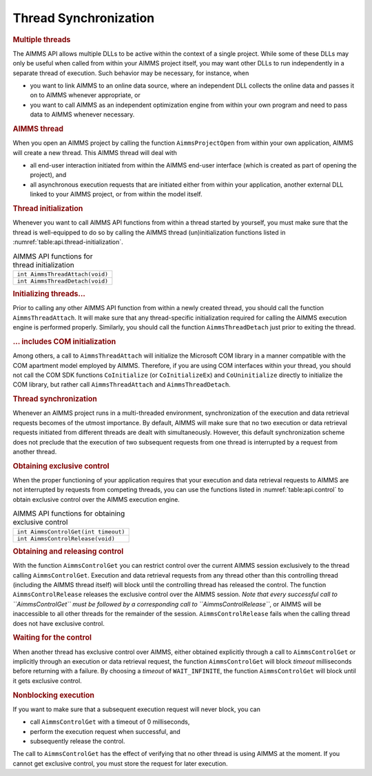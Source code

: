 .. _sec:api.control:

Thread Synchronization
======================

.. rubric:: Multiple threads

The AIMMS API allows multiple DLLs to be active within the context of a
single project. While some of these DLLs may only be useful when called
from within your AIMMS project itself, you may want other DLLs to run
independently in a separate thread of execution. Such behavior may be
necessary, for instance, when

-  you want to link AIMMS to an online data source, where an independent
   DLL collects the online data and passes it on to AIMMS whenever
   appropriate, or

-  you want to call AIMMS as an independent optimization engine from
   within your own program and need to pass data to AIMMS whenever
   necessary.

.. rubric:: AIMMS thread

When you open an AIMMS project by calling the function
``AimmsProjectOpen`` from within your own application, AIMMS will create
a new thread. This AIMMS thread will deal with

-  all end-user interaction initiated from within the AIMMS end-user
   interface (which is created as part of opening the project), and

-  all asynchronous execution requests that are initiated either from
   within your application, another external DLL linked to your AIMMS
   project, or from within the model itself.

.. rubric:: Thread initialization

Whenever you want to call AIMMS API functions from within a thread
started by yourself, you must make sure that the thread is well-equipped
to do so by calling the AIMMS thread (un)initialization functions listed
in :numref:`table:api.thread-initialization`.

.. _table:api.thread-initialization:

.. table:: AIMMS API functions for thread initialization

   +---------------------------------+
   | ``int AimmsThreadAttach(void)`` |
   +---------------------------------+
   | ``int AimmsThreadDetach(void)`` |
   +---------------------------------+

.. rubric:: Initializing threads...

Prior to calling any other AIMMS API function from within a newly
created thread, you should call the function ``AimmsThreadAttach``. It
will make sure that any thread-specific initialization required for
calling the AIMMS execution engine is performed properly. Similarly, you
should call the function ``AimmsThreadDetach`` just prior to exiting the
thread.

.. rubric:: ... includes COM initialization

Among others, a call to ``AimmsThreadAttach`` will initialize the
Microsoft COM library in a manner compatible with the COM apartment
model employed by AIMMS. Therefore, if you are using COM interfaces
within your thread, you should not call the COM SDK functions
``CoInitialize`` (or ``CoInitializeEx``) and ``CoUninitialize`` directly
to initialize the COM library, but rather call ``AimmsThreadAttach`` and
``AimmsThreadDetach``.

.. rubric:: Thread synchronization

Whenever an AIMMS project runs in a multi-threaded environment,
synchronization of the execution and data retrieval requests becomes of
the utmost importance. By default, AIMMS will make sure that no two
execution or data retrieval requests initiated from different threads
are dealt with simultaneously. However, this default synchronization
scheme does not preclude that the execution of two subsequent requests
from one thread is interrupted by a request from another thread.

.. rubric:: Obtaining exclusive control

When the proper functioning of your application requires that your
execution and data retrieval requests to AIMMS are not interrupted by
requests from competing threads, you can use the functions listed in
:numref:`table:api.control` to obtain exclusive control over the AIMMS
execution engine.

.. _table:api.control:

.. table:: AIMMS API functions for obtaining exclusive control

   +--------------------------------------+
   | ``int AimmsControlGet(int timeout)`` |
   +--------------------------------------+
   | ``int AimmsControlRelease(void)``    |
   +--------------------------------------+

.. rubric:: Obtaining and releasing control

With the function ``AimmsControlGet`` you can restrict control over the
current AIMMS session exclusively to the thread calling
``AimmsControlGet``. Execution and data retrieval requests from any
thread other than this controlling thread (including the AIMMS thread
itself) will block until the controlling thread has released the
control. The function ``AimmsControlRelease`` releases the exclusive
control over the AIMMS session. *Note that every successful call to
``AimmsControlGet`` must be followed by a corresponding call to
``AimmsControlRelease``*, or AIMMS will be inaccessible to all other
threads for the remainder of the session. ``AimmsControlRelease`` fails
when the calling thread does not have exclusive control.

.. rubric:: Waiting for the control

When another thread has exclusive control over AIMMS, either obtained
explicitly through a call to ``AimmsControlGet`` or implicitly through
an execution or data retrieval request, the function ``AimmsControlGet``
will block *timeout* milliseconds before returning with a failure. By
choosing a *timeout* of ``WAIT_INFINITE``, the function
``AimmsControlGet`` will block until it gets exclusive control.

.. rubric:: Nonblocking execution

If you want to make sure that a subsequent execution request will never
block, you can

-  call ``AimmsControlGet`` with a timeout of 0 milliseconds,

-  perform the execution request when successful, and

-  subsequently release the control.

The call to ``AimmsControlGet`` has the effect of verifying that no
other thread is using AIMMS at the moment. If you cannot get exclusive
control, you must store the request for later execution.